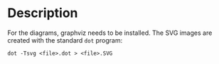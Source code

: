 
* Description

For the diagrams, graphviz needs to be installed.
The SVG images are created with the standard =dot= program:

#+BEGIN_EXAMPLE
dot -Tsvg <file>.dot > <file>.SVG
#+END_EXAMPLE